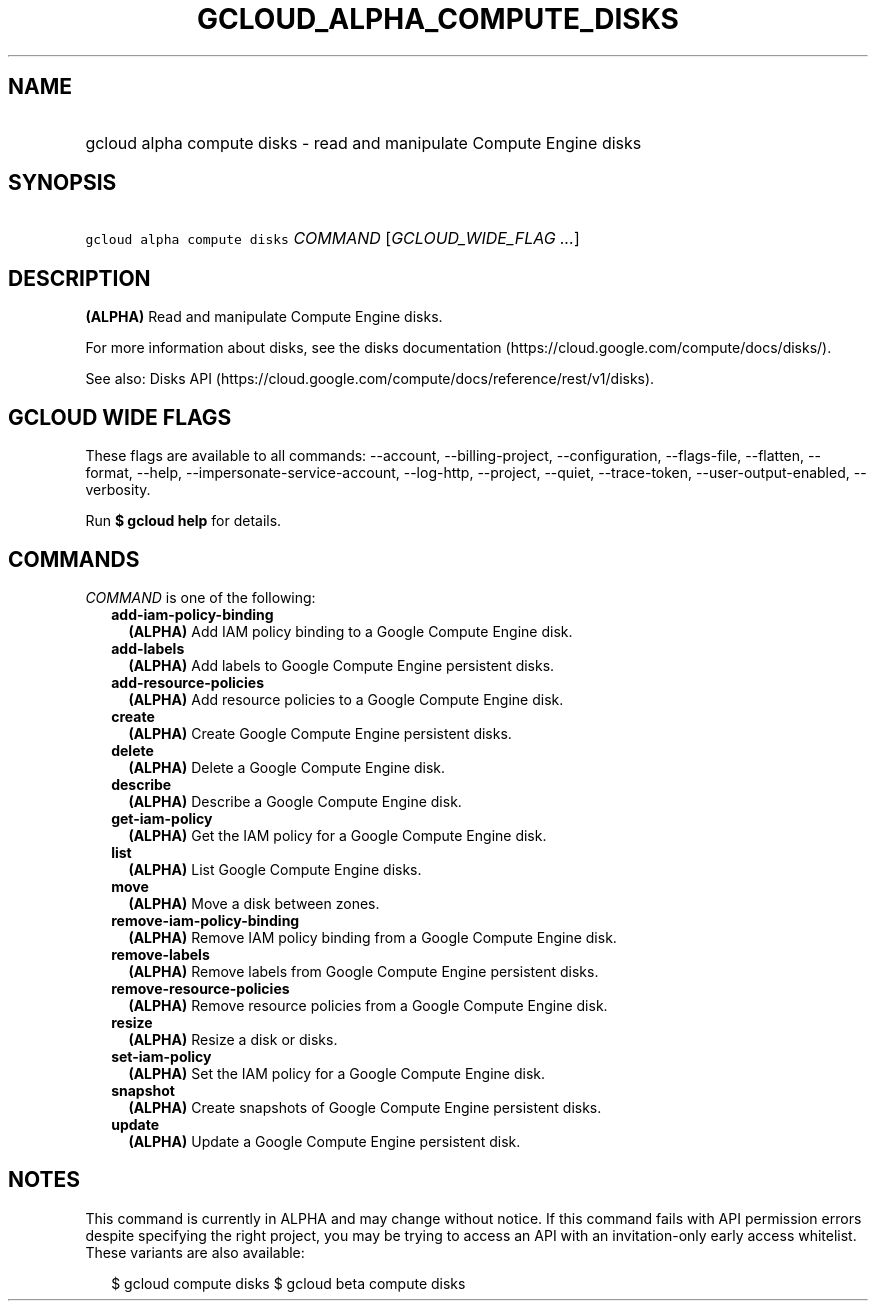 
.TH "GCLOUD_ALPHA_COMPUTE_DISKS" 1



.SH "NAME"
.HP
gcloud alpha compute disks \- read and manipulate Compute Engine disks



.SH "SYNOPSIS"
.HP
\f5gcloud alpha compute disks\fR \fICOMMAND\fR [\fIGCLOUD_WIDE_FLAG\ ...\fR]



.SH "DESCRIPTION"

\fB(ALPHA)\fR Read and manipulate Compute Engine disks.

For more information about disks, see the disks documentation
(https://cloud.google.com/compute/docs/disks/).

See also: Disks API
(https://cloud.google.com/compute/docs/reference/rest/v1/disks).



.SH "GCLOUD WIDE FLAGS"

These flags are available to all commands: \-\-account, \-\-billing\-project,
\-\-configuration, \-\-flags\-file, \-\-flatten, \-\-format, \-\-help,
\-\-impersonate\-service\-account, \-\-log\-http, \-\-project, \-\-quiet,
\-\-trace\-token, \-\-user\-output\-enabled, \-\-verbosity.

Run \fB$ gcloud help\fR for details.



.SH "COMMANDS"

\f5\fICOMMAND\fR\fR is one of the following:

.RS 2m
.TP 2m
\fBadd\-iam\-policy\-binding\fR
\fB(ALPHA)\fR Add IAM policy binding to a Google Compute Engine disk.

.TP 2m
\fBadd\-labels\fR
\fB(ALPHA)\fR Add labels to Google Compute Engine persistent disks.

.TP 2m
\fBadd\-resource\-policies\fR
\fB(ALPHA)\fR Add resource policies to a Google Compute Engine disk.

.TP 2m
\fBcreate\fR
\fB(ALPHA)\fR Create Google Compute Engine persistent disks.

.TP 2m
\fBdelete\fR
\fB(ALPHA)\fR Delete a Google Compute Engine disk.

.TP 2m
\fBdescribe\fR
\fB(ALPHA)\fR Describe a Google Compute Engine disk.

.TP 2m
\fBget\-iam\-policy\fR
\fB(ALPHA)\fR Get the IAM policy for a Google Compute Engine disk.

.TP 2m
\fBlist\fR
\fB(ALPHA)\fR List Google Compute Engine disks.

.TP 2m
\fBmove\fR
\fB(ALPHA)\fR Move a disk between zones.

.TP 2m
\fBremove\-iam\-policy\-binding\fR
\fB(ALPHA)\fR Remove IAM policy binding from a Google Compute Engine disk.

.TP 2m
\fBremove\-labels\fR
\fB(ALPHA)\fR Remove labels from Google Compute Engine persistent disks.

.TP 2m
\fBremove\-resource\-policies\fR
\fB(ALPHA)\fR Remove resource policies from a Google Compute Engine disk.

.TP 2m
\fBresize\fR
\fB(ALPHA)\fR Resize a disk or disks.

.TP 2m
\fBset\-iam\-policy\fR
\fB(ALPHA)\fR Set the IAM policy for a Google Compute Engine disk.

.TP 2m
\fBsnapshot\fR
\fB(ALPHA)\fR Create snapshots of Google Compute Engine persistent disks.

.TP 2m
\fBupdate\fR
\fB(ALPHA)\fR Update a Google Compute Engine persistent disk.


.RE
.sp

.SH "NOTES"

This command is currently in ALPHA and may change without notice. If this
command fails with API permission errors despite specifying the right project,
you may be trying to access an API with an invitation\-only early access
whitelist. These variants are also available:

.RS 2m
$ gcloud compute disks
$ gcloud beta compute disks
.RE

